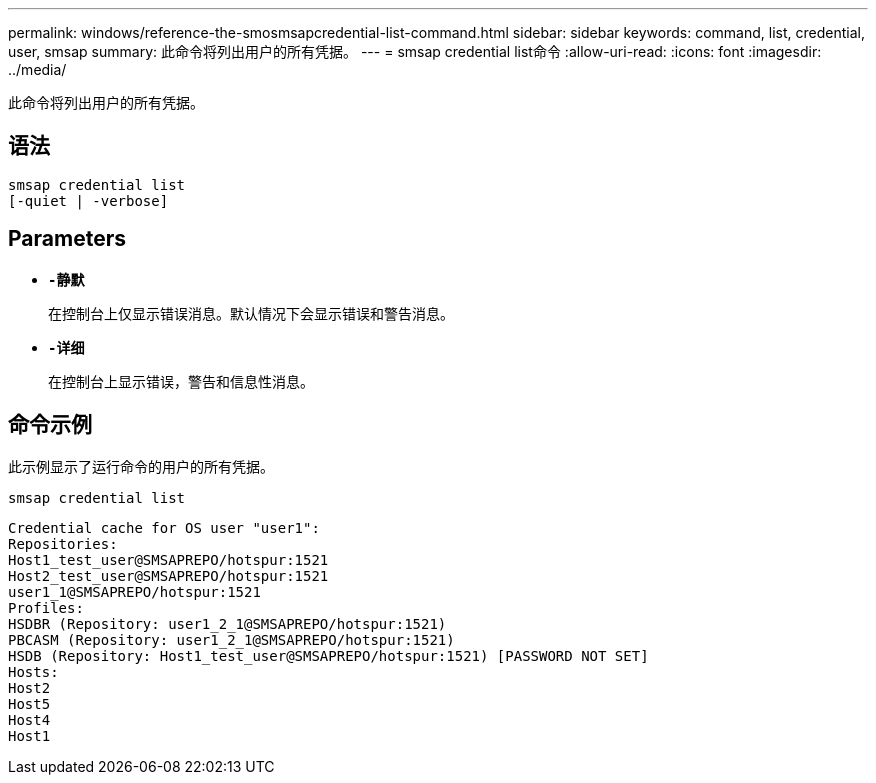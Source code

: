---
permalink: windows/reference-the-smosmsapcredential-list-command.html 
sidebar: sidebar 
keywords: command, list, credential, user, smsap 
summary: 此命令将列出用户的所有凭据。 
---
= smsap credential list命令
:allow-uri-read: 
:icons: font
:imagesdir: ../media/


[role="lead"]
此命令将列出用户的所有凭据。



== 语法

[listing]
----

smsap credential list
[-quiet | -verbose]
----


== Parameters

* *`-静默`*
+
在控制台上仅显示错误消息。默认情况下会显示错误和警告消息。

* *`-详细`*
+
在控制台上显示错误，警告和信息性消息。





== 命令示例

此示例显示了运行命令的用户的所有凭据。

[listing]
----
smsap credential list
----
[listing]
----
Credential cache for OS user "user1":
Repositories:
Host1_test_user@SMSAPREPO/hotspur:1521
Host2_test_user@SMSAPREPO/hotspur:1521
user1_1@SMSAPREPO/hotspur:1521
Profiles:
HSDBR (Repository: user1_2_1@SMSAPREPO/hotspur:1521)
PBCASM (Repository: user1_2_1@SMSAPREPO/hotspur:1521)
HSDB (Repository: Host1_test_user@SMSAPREPO/hotspur:1521) [PASSWORD NOT SET]
Hosts:
Host2
Host5
Host4
Host1
----